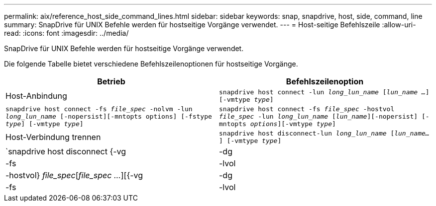 ---
permalink: aix/reference_host_side_command_lines.html 
sidebar: sidebar 
keywords: snap, snapdrive, host, side, command, line 
summary: SnapDrive für UNIX Befehle werden für hostseitige Vorgänge verwendet. 
---
= Host-seitige Befehlszeile
:allow-uri-read: 
:icons: font
:imagesdir: ../media/


[role="lead"]
SnapDrive für UNIX Befehle werden für hostseitige Vorgänge verwendet.

Die folgende Tabelle bietet verschiedene Befehlszeilenoptionen für hostseitige Vorgänge.

|===
| Betrieb | Befehlszeilenoption 


 a| 
Host-Anbindung
 a| 
`snapdrive host connect -lun _long_lun_name_ [_lun_name ..._] [-vmtype _type_]`



 a| 
`snapdrive host connect -fs _file_spec_ -nolvm -lun _long_lun_name_ [-nopersist][-mntopts options] [-fstype _type_] [-vmtype _type_]`



 a| 
`snapdrive host connect -fs _file_spec_ -hostvol _file_spec_ -lun _long_lun_name_ [_lun_name_][-nopersist] [-mntopts _options_][-vmtype _type_]`



 a| 
Host-Verbindung trennen
 a| 
`snapdrive host disconnect-lun _long_lun_name_ [_lun_name..._] [-vmtype _type_]`



 a| 
`snapdrive host disconnect {-vg | -dg | -fs | -lvol | -hostvol} _file_spec_[_file_spec ..._][{-vg | -dg | -fs | -lvol | -hostvol} _file_spec_ [_file_spec ..._]...] [-full] [-fstype _type_] [-vmtype _type_]`

|===